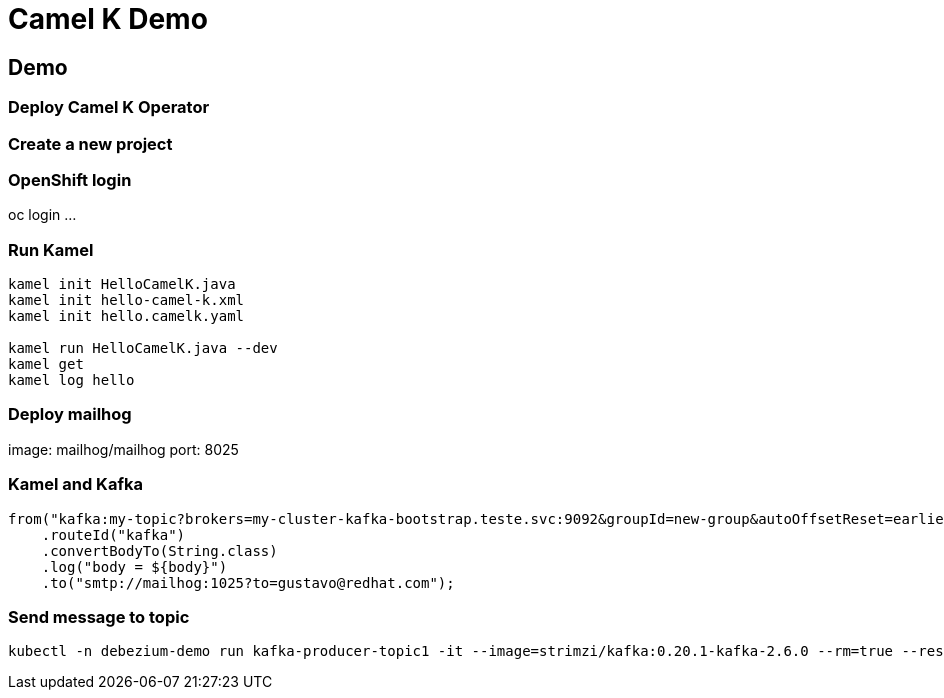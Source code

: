 = Camel K Demo

== Demo

=== Deploy Camel K Operator

=== Create a new project

=== OpenShift login

oc login ...

=== Run Kamel

[source,bash]
----
kamel init HelloCamelK.java
kamel init hello-camel-k.xml
kamel init hello.camelk.yaml

kamel run HelloCamelK.java --dev
kamel get
kamel log hello
----

=== Deploy mailhog

image: mailhog/mailhog
port: 8025

=== Kamel and Kafka

[source,bash]
----
from("kafka:my-topic?brokers=my-cluster-kafka-bootstrap.teste.svc:9092&groupId=new-group&autoOffsetReset=earliest")
    .routeId("kafka")
    .convertBodyTo(String.class)
    .log("body = ${body}")
    .to("smtp://mailhog:1025?to=gustavo@redhat.com");
----

=== Send message to topic

[source,bash]
----
kubectl -n debezium-demo run kafka-producer-topic1 -it --image=strimzi/kafka:0.20.1-kafka-2.6.0 --rm=true --restart=Never -- bin/kafka-console-producer.sh --broker-list my-cluster-kafka-bootstrap.debezium-demo.svc:9092 --topic my-topic
----